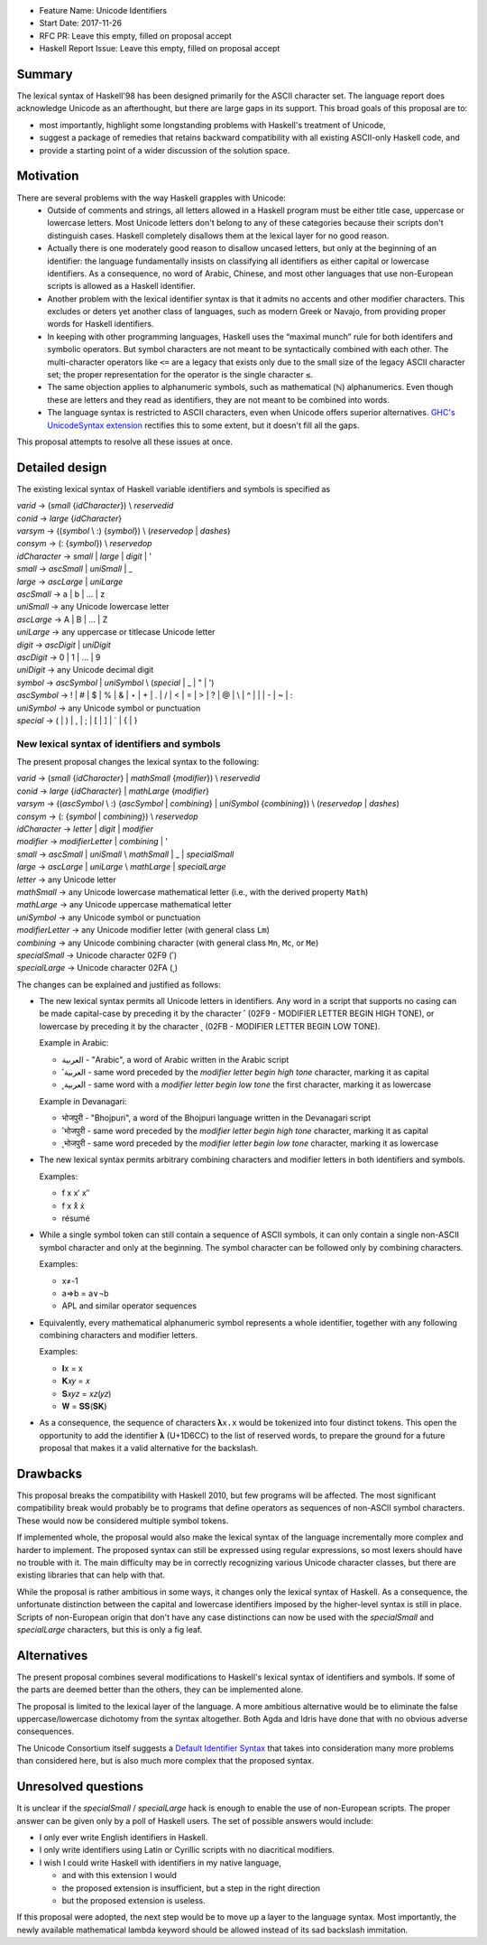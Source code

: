 - Feature Name: Unicode Identifiers
- Start Date: 2017-11-26
- RFC PR: Leave this empty, filled on proposal accept
- Haskell Report Issue: Leave this empty, filled on proposal accept



#######
Summary
#######

The lexical syntax of Haskell'98 has been designed primarily for the ASCII character set. The language report does
acknowledge Unicode as an afterthought, but there are large gaps in its support. This broad goals of this proposal are
to:

* most importantly, highlight some longstanding problems with Haskell's treatment of Unicode,
* suggest a package of remedies that retains backward compatibility with all existing ASCII-only Haskell code, and
* provide a starting point of a wider discussion of the solution space.

##########
Motivation
##########

There are several problems with the way Haskell grapples with Unicode:
  * Outside of comments and strings, all letters allowed in a Haskell program must be either title case, uppercase or
    lowercase letters. Most Unicode letters don't belong to any of these categories because their scripts don't
    distinguish cases. Haskell completely disallows them at the lexical layer for no good reason.
  * Actually there is one moderately good reason to disallow uncased letters, but only at the beginning of an
    identifier: the language fundamentally insists on classifying all identifiers as either capital or lowercase
    identifiers. As a consequence, no word of Arabic, Chinese, and most other languages that use non-European scripts
    is allowed as a Haskell identifier.
  * Another problem with the lexical identifier syntax is that it admits no accents and other modifier
    characters. This excludes or deters yet another class of languages, such as modern Greek or Navajo, from providing
    proper words for Haskell identifiers.
  * In keeping with other programming languages, Haskell uses the “maximal munch” rule for both identifers and
    symbolic operators. But symbol characters are not meant to be syntactically combined with each other. The
    multi-character operators like ``<=`` are a legacy that exists only due to the small size of the legacy ASCII
    character set; the proper representation for the operator is the single character ``≤``.
  * The same objection applies to alphanumeric symbols, such as mathematical (ℕ) alphanumerics. Even though these are
    letters and they read as identifiers, they are not meant to be combined into words.
  * The language syntax is restricted to ASCII characters, even when Unicode offers superior alternatives. `GHC's
    UnicodeSyntax extension
    <https://downloads.haskell.org/~ghc/latest/docs/html/users_guide/glasgow_exts.html#ghc-flag--XUnicodeSyntax>`_
    rectifies this to some extent, but it doesn't fill all the gaps.

This proposal attempts to resolve all these issues at once.

###############
Detailed design
###############

The existing lexical syntax of Haskell variable identifiers and symbols is specified as

|   \ *varid*  → (*small* {*idCharacter*}) \\ *reservedid*
|   \ *conid*  → *large* {*idCharacter*}
|   \ *varsym* → ((*symbol* \\ :) {*symbol*}) \\ (*reservedop* | *dashes*)
|   \ *consym* → (: {*symbol*}) \\ *reservedop*

|   \ *idCharacter* → *small* | *large* | *digit* | '
|   \ *small*    → *ascSmall* | *uniSmall* | _
|   \ *large*    → *ascLarge* | *uniLarge*

|   \ *ascSmall* → a | b | … | z
|   \ *uniSmall* → any Unicode lowercase letter
 
|   \ *ascLarge* → A | B | … | Z
|   \ *uniLarge* → any uppercase or titlecase Unicode letter

|   \ *digit*    → *ascDigit* | *uniDigit*
|   \ *ascDigit* → 0 | 1 | … | 9
|   \ *uniDigit* → any Unicode decimal digit

|   \ *symbol*    → *ascSymbol* | *uniSymbol* \\ (*special* | _ | " | ')
|   \ *ascSymbol* → ! | # | $ | % | & | ⋆ | + | . | / | < | = | > | ? | @ | \\ | ^ | | | - | ~ | :
|   \ *uniSymbol* → any Unicode symbol or punctuation
|   \ *special*   → ( | ) | , | ; | [ | ] | ` | { | }


New lexical syntax of identifiers and symbols
#############################################

The present proposal changes the lexical syntax to the following:

|   \ *varid*   → (*small* {*idCharacter*} | *mathSmall* {*modifier*}) \\ *reservedid*
|   \ *conid*   → *large* {*idCharacter*} | *mathLarge* {*modifier*}
|   \ *varsym*  → ((*ascSymbol* \\ :) {*ascSymbol* | *combining*} | *uniSymbol* {*combining*}) \\ (*reservedop* | *dashes*)
|   \ *consym* → (: {*symbol* | *combining*}) \\ *reservedop*

|   \ *idCharacter* → *letter* | *digit* | *modifier*
|   \ *modifier* → *modifierLetter* | *combining* | '
|   \ *small*    → *ascSmall* | *uniSmall* \\ *mathSmall* | _ | *specialSmall*
|   \ *large*    → *ascLarge* | *uniLarge* \\ *mathLarge* | *specialLarge*
|   \ *letter* → any Unicode letter

|   \ *mathSmall* → any Unicode lowercase mathematical letter (i.e., with the derived property ``Math``)
|   \ *mathLarge* → any Unicode uppercase mathematical letter
|   \ *uniSymbol* → any Unicode symbol or punctuation

|   \ *modifierLetter* -> any Unicode modifier letter (with general class ``Lm``) 
|   \ *combining* → any Unicode combining character (with general class ``Mn``, ``Mc``, or ``Me``) 
|   \ *specialSmall* → Unicode character 02F9 (˹)
|   \ *specialLarge* → Unicode character 02FA (˻)


The changes can be explained and justified as follows:

* The new lexical syntax permits all Unicode letters in identifiers. Any word in a script that supports no casing can
  be made capital-case by preceding it by the character ˹ (02F9 - MODIFIER LETTER BEGIN HIGH TONE), or lowercase by
  preceding it by the character ˻ (02FB - MODIFIER LETTER BEGIN LOW TONE).


  Example in Arabic:
  
  - العربية - "Arabic", a word of Arabic written in the Arabic script
  - ˹العربية - same word preceded by the *modifier letter begin high tone* character, marking it as capital
  - ˻العربية - same word with a *modifier letter begin low tone* the first character, marking it as lowercase

  Example in Devanagari:
  
  - भोजपुरी - "Bhojpuri", a word of the Bhojpuri language written in the Devanagari script
  - ˹भोजपुरी - same word preceded by the *modifier letter begin high tone* character, marking it as capital
  - ˻भोजपुरी - same word preceded by the *modifier letter begin low tone* character, marking it as lowercase

* The new lexical syntax permits arbitrary combining characters and modifier letters in both identifiers and symbols.

  Examples:

  - f x x′ x″
  - f x x̊ x̉
  - résumé

* While a single symbol token can still contain a sequence of ASCII symbols, it can only contain a single non-ASCII
  symbol character and only at the beginning. The symbol character can be followed only by combining characters.

  Examples:

  - x≠-1
  - a⇒b = a∨¬b
  - APL and similar operator sequences

* Equivalently, every mathematical alphanumeric symbol represents a whole identifier, together with any following
  combining characters and modifier letters.

  Examples:
  
  - 𝐈x   = x
  - 𝐊𝑥𝑦  = 𝑥
  - 𝐒𝑥𝑦𝑧 = 𝑥𝑧(𝑦𝑧)
  - 𝐖 = 𝐒𝐒(𝐒𝐊)

* As a consequence, the sequence of characters ``𝛌x.x`` would be tokenized into four distinct tokens. This open the
  opportunity to add the identifier 𝛌 (U+1D6CC) to the list of reserved words, to prepare the ground for a future
  proposal that makes it a valid alternative for the backslash.

#########
Drawbacks
#########

This proposal breaks the compatibility with Haskell 2010, but few programs will be affected. The most significant
compatibility break would probably be to programs that define operators as sequences of non-ASCII symbol
characters. These would now be considered multiple symbol tokens.

If implemented whole, the proposal would also make the lexical syntax of the language incrementally more complex and
harder to implement. The proposed syntax can still be expressed using regular expressions, so most lexers should have no
trouble with it. The main difficulty may be in correctly recognizing various Unicode character classes, but there are
existing libraries that can help with that.

While the proposal is rather ambitious in some ways, it changes only the lexical syntax of Haskell. As a consequence,
the unfortunate distinction between the capital and lowercase identifiers imposed by the higher-level syntax is still in
place. Scripts of non-European origin that don't have any case distinctions can now be used with the *specialSmall*
and *specialLarge* characters, but this is only a fig leaf.


############
Alternatives
############

The present proposal combines several modifications to Haskell's lexical syntax of identifiers and symbols. If some of
the parts are deemed better than the others, they can be implemented alone.

The proposal is limited to the lexical layer of the language. A more ambitious alternative would be to eliminate the
false uppercase/lowercase dichotomy from the syntax altogether. Both Agda and Idris have done that with no obvious
adverse consequences.

The Unicode Consortium itself suggests a `Default Identifier
Syntax <https://www.unicode.org/reports/tr31/tr31-10.html#Default_Identifier_Syntax>`_ that takes into consideration
many more problems than considered here, but is also much more complex that the proposed syntax.

####################
Unresolved questions
####################

It is unclear if the *specialSmall* / *specialLarge* hack is enough to enable the use of non-European scripts. The
proper answer can be given only by a poll of Haskell users. The set of possible answers would include:

* I only ever write English identifiers in Haskell.
* I only write identifiers using Latin or Cyrillic scripts with no diacritical modifiers.
* I wish I could write Haskell with identifiers in my native language,

  * and with this extension I would
  * the proposed extension is insufficient, but a step in the right direction
  * but the proposed extension is useless.

If this proposal were adopted, the next step would be to move up a layer to the language syntax. Most importantly, the
newly available mathematical lambda keyword should be allowed instead of its sad backslash immitation.
